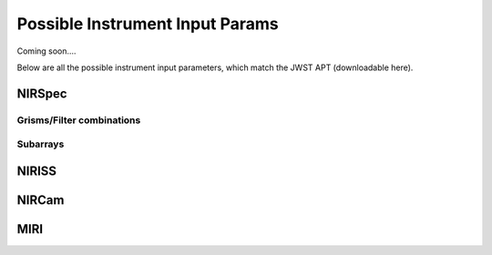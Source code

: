 Possible Instrument Input Params
================================

Coming soon....

Below are all the possible instrument input parameters, which match 
the JWST APT (downloadable here). 

NIRSpec 
-------

Grisms/Filter combinations
~~~~~~~~~~~~~~~~~~~~~~~~~~

Subarrays
~~~~~~~~~


NIRISS
------

NIRCam
------

MIRI
----
 

